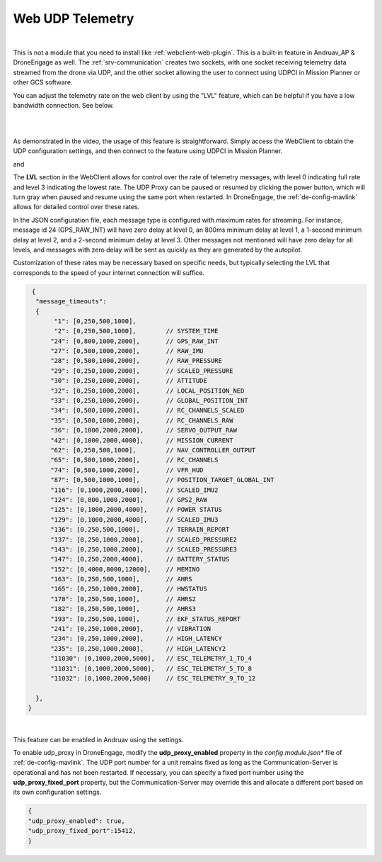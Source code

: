 .. _webclient-udp-telemetry:

==================
Web UDP Telemetry
==================


|pic1|

|

This is not a module that you need to install like :ref:`webclient-web-plugin`. This is a built-in feature in Andruav_AP & DroneEngage as well. 
The :ref:`srv-communication` creates two sockets, with one socket receiving telemetry data streamed from the drone via UDP, and the other socket allowing the user to connect using UDPCI in Mission Planner or other GCS software.

You can adjust the telemetry rate on the web client by using the "LVL" feature, which can be helpful if you have a low bandwidth connection. See below.


.. |pic1| image:: ./images/webclient_udp_proxy_diagram.png
   :width: 100 %
   :alt: UDP-Proxy
   :class: with-border

|

.. youtube:: C_AcmUGXFVQ

|

As demonstrated in the video, the usage of this feature is straightforward. Simply access the WebClient to obtain the UDP configuration settings, and then connect to the feature using UDPCI in Mission Planner.



|pic3|  and   |pic4|

.. |pic3| image:: ./images/webclient_udp_proxy.png
   :width: 35 %
   :alt: udp IP & Port

.. |pic4| image:: ./images/webclient_udp_proxy_mp.png
   :width: 35 %
   :alt: How to connect from Mission Planner

|
   The **LVL** section in the WebClient allows for control over the rate of telemetry messages, with level 0 indicating full rate and level 3 indicating the lowest rate. 
   The UDP Proxy can be paused or resumed by clicking the power button, which will turn gray when paused and resume using the same port when restarted. 
   In DroneEngage, the :ref:`de-config-mavlink` allows for detailed control over these rates.

In the JSON configuration file, each message type is configured with maximum rates for streaming. 
For instance, message id 24 (GPS_RAW_INT) will have zero delay at level 0, an 800ms minimum delay at level 1, a 1-second minimum delay at level 2, and a 2-second minimum delay at level 3. 
Other messages not mentioned will have zero delay for all levels, and messages with zero delay will be sent as quickly as they are generated by the autopilot.

Customization of these rates may be necessary based on specific needs, but typically selecting the LVL that corresponds to the speed of your internet connection will suffice.

.. code-block:: json

   {
    "message_timeouts":
    { 
         "1": [0,250,500,1000],
         "2": [0,250,500,1000],        // SYSTEM_TIME
        "24": [0,800,1000,2000],       // GPS_RAW_INT
        "27": [0,500,1000,2000],       // RAW_IMU
        "28": [0,500,1000,2000],       // RAW_PRESSURE
        "29": [0,250,1000,2000],       // SCALED_PRESSURE
        "30": [0,250,1000,2000],       // ATTITUDE
        "32": [0,250,1000,2000],       // LOCAL_POSITION_NED
        "33": [0,250,1000,2000],       // GLOBAL_POSITION_INT
        "34": [0,500,1000,2000],       // RC_CHANNELS_SCALED
        "35": [0,500,1000,2000],       // RC_CHANNELS_RAW
        "36": [0,1000,2000,2000],      // SERVO_OUTPUT_RAW
        "42": [0,1000,2000,4000],      // MISSION_CURRENT
        "62": [0,250,500,1000],        // NAV_CONTROLLER_OUTPUT
        "65": [0,500,1000,2000],       // RC_CHANNELS
        "74": [0,500,1000,2000],       // VFR_HUD 
        "87": [0,500,1000,1000],       // POSITION_TARGET_GLOBAL_INT
        "116": [0,1000,2000,4000],     // SCALED_IMU2
        "124": [0,800,1000,2000],      // GPS2_RAW
        "125": [0,1000,2000,4000],     // POWER STATUS
        "129": [0,1000,2000,4000],     // SCALED_IMU3
        "136": [0,250,500,1000],       // TERRAIN_REPORT
        "137": [0,250,1000,2000],      // SCALED_PRESSURE2
        "143": [0,250,1000,2000],      // SCALED_PRESSURE3
        "147": [0,250,2000,4000],      // BATTERY_STATUS
        "152": [0,4000,8000,12000],    // MEMINO
        "163": [0,250,500,1000],       // AHRS
        "165": [0,250,1000,2000],      // HWSTATUS
        "178": [0,250,500,1000],       // AHRS2
        "182": [0,250,500,1000],       // AHRS3
        "193": [0,250,500,1000],       // EKF_STATUS_REPORT
        "241": [0,250,1000,2000],      // VIBRATION 
        "234": [0,250,1000,2000],      // HIGH_LATENCY 
        "235": [0,250,1000,2000],      // HIGH_LATENCY2 
        "11030": [0,1000,2000,5000],   // ESC_TELEMETRY_1_TO_4
        "11031": [0,1000,2000,5000],   // ESC_TELEMETRY_5_TO_8
        "11032": [0,1000,2000,5000]    // ESC_TELEMETRY_9_TO_12
        
    },
  }

|
This feature can be enabled in Andruav using the settings.

|pic5|

.. |pic5| image:: ./images/webclient_udp_proxy_andruav.jpg
   :width: 50 %
   :alt: Adnruav Settings
   :class: with-border

To enable udp_proxy in DroneEngage, modify the **udp_proxy_enabled** property in the *config.module.json** file of :ref:`de-config-mavlink`. 
The UDP port number for a unit remains fixed as long as the Communication-Server is operational and has not been restarted. 
If necessary, you can specify a fixed port number using the **udp_proxy_fixed_port** property, 
but the Communication-Server may override this and allocate a different port based on its own configuration settings.

.. code-block:: json

   {
   "udp_proxy_enabled": true,
   "udp_proxy_fixed_port":15412,
   }

